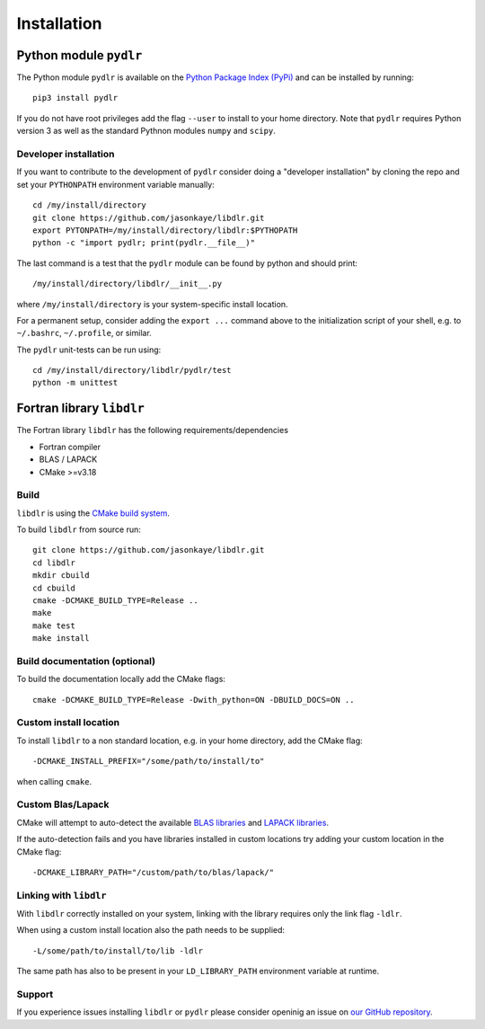 .. index:: installation

.. highlight:: bash

Installation
============

Python module ``pydlr``
-----------------------

The Python module ``pydlr`` is available on the `Python Package Index (PyPi) <https://pypi.org/project/pydlr/>`_ and can be installed by running::

  pip3 install pydlr

If you do not have root privileges add the flag ``--user`` to install to your home directory. Note that ``pydlr`` requires Python version 3 as well as the standard Pythnon modules ``numpy`` and ``scipy``.

Developer installation
^^^^^^^^^^^^^^^^^^^^^^

If you want to contribute to the development of  ``pydlr`` consider doing a "developer installation" by cloning the repo and set your ``PYTHONPATH`` environment variable manually::

   cd /my/install/directory
   git clone https://github.com/jasonkaye/libdlr.git
   export PYTONPATH=/my/install/directory/libdlr:$PYTHOPATH
   python -c "import pydlr; print(pydlr.__file__)"

The last command is a test that the ``pydlr`` module can be found by python and should print::

  /my/install/directory/libdlr/__init__.py

where ``/my/install/directory`` is your system-specific install location.

For a permanent setup, consider adding the ``export ...`` command above to the initialization script of your shell, e.g. to ``~/.bashrc``, ``~/.profile``, or similar.

The ``pydlr`` unit-tests can be run using::

  cd /my/install/directory/libdlr/pydlr/test
  python -m unittest

Fortran library ``libdlr``
--------------------------

The Fortran library ``libdlr`` has the following requirements/dependencies

- Fortran compiler
- BLAS / LAPACK
- CMake >=v3.18

Build
^^^^^

``libdlr`` is using the `CMake build system <https://cmake.org/>`_.

To build ``libdlr`` from source run::
  
   git clone https://github.com/jasonkaye/libdlr.git
   cd libdlr
   mkdir cbuild
   cd cbuild
   cmake -DCMAKE_BUILD_TYPE=Release ..
   make
   make test
   make install

Build documentation (optional)
^^^^^^^^^^^^^^^^^^^^^^^^^^^^^^

To build the documentation locally add the CMake flags::
  
   cmake -DCMAKE_BUILD_TYPE=Release -Dwith_python=ON -DBUILD_DOCS=ON ..

Custom install location
^^^^^^^^^^^^^^^^^^^^^^^
   
To install ``libdlr`` to a non standard location, e.g. in your home directory, add the CMake flag::

  -DCMAKE_INSTALL_PREFIX="/some/path/to/install/to"

when calling ``cmake``.

Custom Blas/Lapack
^^^^^^^^^^^^^^^^^^

CMake will attempt to auto-detect the available `BLAS libraries <https://cmake.org/cmake/help/latest/module/FindBLAS.html>`_ and `LAPACK libraries <https://cmake.org/cmake/help/latest/module/FindLAPACK.html>`_.

If the auto-detection fails and you have libraries installed in custom locations try adding your custom location in the CMake flag::

  -DCMAKE_LIBRARY_PATH="/custom/path/to/blas/lapack/"

Linking with ``libdlr``
^^^^^^^^^^^^^^^^^^^^^^^

With ``libdlr`` correctly installed on your system, linking with the library requires only the link flag ``-ldlr``.

When using a custom install location also the path needs to be supplied::

  -L/some/path/to/install/to/lib -ldlr

The same path has also to be present in your ``LD_LIBRARY_PATH`` environment variable at runtime.
  
Support
^^^^^^^

If you experience issues installing ``libdlr`` or ``pydlr`` please consider openinig an issue on `our GitHub repository <https://github.com/jasonkaye/libdlr/issues>`_.
